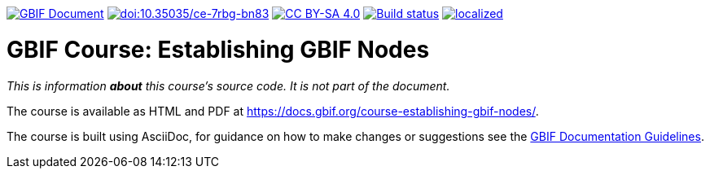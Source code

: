 https://docs.gbif.org/documentation-guidelines/[image:https://docs.gbif.org/documentation-guidelines/gbif-document-shield.svg[GBIF Document]]
// DOI
https://doi.org/10.35035/ce-7rbg-bn83[image:https://zenodo.org/badge/DOI/10.35035/ce-7rbg-bn83.svg[doi:10.35035/ce-7rbg-bn83]]
// License badge
https://creativecommons.org/licenses/by-sa/4.0/[image:https://img.shields.io/badge/License-CC%20BY%2D-SA%204.0-lightgrey.svg[CC BY-SA 4.0]]
// Build status badge: In the text below, please update "course-establishing-gbif-nodes" to "course-your-course-name", and remove this line.
https://builds.gbif.org/job/course-establishing-gbif-nodes/lastBuild/console[image:https://builds.gbif.org/job/course-establishing-gbif-nodes/badge/icon[Build status]]
https://crowdin.com/project/establishing-gbif-nodes[image:https://badges.crowdin.net/establishing-gbif-nodes/localized.svg[]]

= GBIF Course: Establishing GBIF Nodes

_This is information *about* this course's source code.  It is not part of the document._

The course is available as HTML and PDF at https://docs.gbif.org/course-establishing-gbif-nodes/.

The course is built using AsciiDoc, for guidance on how to make changes or suggestions see the https://docs.gbif.org/documentation-guidelines/[GBIF Documentation Guidelines].
